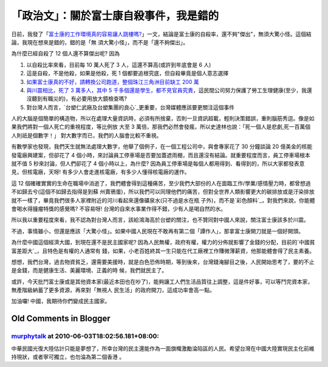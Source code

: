 「政治文」：關於富士康自殺事件，我是錯的
================================================================================

日前，我發了「`富士康的工作環境真的容易讓人跳樓嗎?`_」一文，結論是富士康的自殺率，還不夠"傑出"，無須大驚小怪。這個結論，我現在想來是錯的，錯的是「無
須大驚小怪」，而不是「還不夠傑出」。

為什麼已經自殺了 12 個人還不算傑出呢? 因為


1.  以自殺比率來看，目前每 10 萬人死了 3 人，這還不算高(或許到年底會是 6 人)
2.  這是自殺，不是他殺，如果是他殺，死 1 個都要追根究底，但自殺畢竟是個人意志選擇
3.  `如果富士康真的不好，請轉換公司跑道，整個珠江三角洲目前缺工 200 萬`_
4.  `與川震相比，死了 3 萬多人，其中 5
    千多個還是學生，都不見官員究責`_，這民間公司努力保護了勞工生理健康(至少，我還沒聽到有職災的)，有必要用放大鏡檢查嗎?
5.  對台灣人而言，`台塑仁武廠及台塑集團的良心`_更重要，台灣媒體應該要更關注這個事件

人的大腦是個簡單的構造物，所以在處理大量資訊時，必須有所捨棄，否則一旦資訊超載，輕則決策錯誤，重則腦筋秀逗。像是如果我們將對一個人死亡的重視程度，等比例放
大至 3 萬倍，那我們必然會發瘋，所以史達林也說：「死一個人是悲劇,死一百萬個人則祇是個數字！」 對大數字而已，我們的人腦會比較不重視。

有數學家也發現，我們天生就無法處理大數字，他舉了個例子，在一個工程公司中，與會專家花了 30 分鐘談論 20 億美金的核能發電廠興建案，但卻花了 4
個小時，來討論員工停車場是否要加蓋遮雨棚，而且還沒有結論。就重要程度而言，員工停車場根本就不值 5 秒來討論，但人們卻花了 4 個小時以上，為什麼?
因為員工停車場是每個人都用得到、看得到的，所以大家都發表意見，但核電廠，天呀! 有多少人會走進核電廠，有多少人懂得核電廠的運作。

這 12 個確確實實的生命在職場中消逝了，我們體會得到這種痛苦，至少我們大部份的人在面臨工作/學業/感情壓力時，都曾想過不如歸去兮(這個不如歸去指得是到蘇
州賣鴉蛋)，所以我們可以同理他們的痛苦，但對全世界人類影響更大的碳排放或是汙染排放就不一樣了，畢竟我們很多人家裡附近的河川看起來還像礦泉水(只不過是水在瓶
子外)，而不是`彩色顏料`_，對我們來說，你能體會喝水得膧瘤特獎的感覺嗎? 不容易呀! 台灣的自來水事業作得不錯，少有人是喝自然的水。

所以我以重要程度來看，我不認為對台灣人而言，該給鴻海高於台塑的關注，也不贊同對中國人來說，關注富士康該多於川震。

不過，事情雖小，但還是應該「大驚小怪」。如果中國人民現在不敢再有第二個「譚作人」，那拿富士康開刀就是一個好開頭。

為什麼中國這個經濟大國，到現在還不是民主國家呢? 因為人民無權，政府有權，權力的分佈就影響了金錢的分配，目前的`中國貧富差距大`_，且特色是有權的人通常有
錢，如果，小老百姓終其一生只能在代工廠裡工作賺微薄薪資，他那能體會得了民主素養。

想想，我們台灣，過去物資貧乏，還需要美援時，就是白色恐佈時期，等到後來，台灣錢淹腳目之後，人民開始思考了，要的不止是金錢，而是健康生活、美麗環境、正義的時
候，我們就民主了。

或許，今天批鬥富士康或是其他資本家(最近本田也在吵了)，能夠讓工人們生活品質往上調整，這是件好事，可以等鬥完資本家，無產階級納蓄了更多資源，再來對「無視人
民生活」的政府開刀，這成功率會高一點。

加油囉! 中國，我期待你們變成民主國家。

.. _富士康的工作環境真的容易讓人跳樓嗎?: http://hoamon.blogspot.com/2010/05/blog-
    post_14.html
.. _如果富士康真的不好，請轉換公司跑道，整個珠江三角洲目前缺工 200 萬:
    http://n.yam.com/cna/china/201002/20100221427723.html
.. _與川震相比，死了 3 萬多人，其中 5 千多個還是學生，都不見官員究責:
    http://shenyun.epochtimes.com/b5/10/2/9/n2814253.htm
.. _台塑仁武廠及台塑集團的良心:
    http://www.peopo.org/portal.php?op=viewPost&articleId=56459
.. _彩色顏料: http://blog.cnr.cn/95912/viewspace-18386.html
.. _中國貧富差距大:
    http://tw.myblog.yahoo.com/jw!.Wh8.9KYGwPdFNnf.o4-/article?mid=8074


Old Comments in Blogger
--------------------------------------------------------------------------------



`murphytalk <http://www.blogger.com/profile/00093081116241154591>`_ at 2010-06-03T18:02:56.181+08:00:
^^^^^^^^^^^^^^^^^^^^^^^^^^^^^^^^^^^^^^^^^^^^^^^^^^^^^^^^^^^^^^^^^^^^^^^^^^^^^^^^^^^^^^^^^^^^^^^^^^^^^^^^^^^^^^^^^^

中華民國光復大陸估計只能是夢想了，所幸台灣的民主還能作為一面旗幟激勵淪陷區的人民。希望台灣在中國大陸實現民主化前維持現狀，或者寧可獨立，也勿淪為第二個香港
。

.. author:: default
.. categories:: chinese
.. tags:: politic
.. comments::